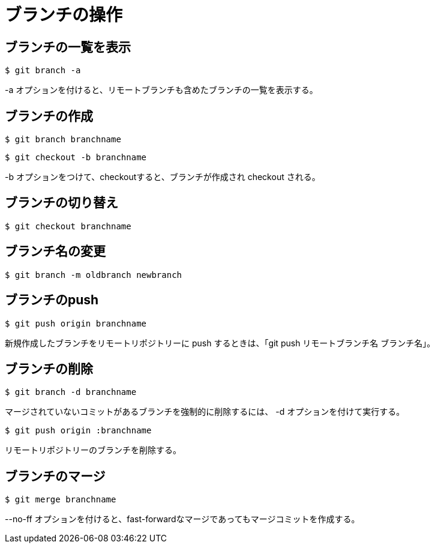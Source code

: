 # ブランチの操作



## ブランチの一覧を表示
```bash
$ git branch -a
```
-a オプションを付けると、リモートブランチも含めたブランチの一覧を表示する。



## ブランチの作成
```bash
$ git branch branchname
```
```bash
$ git checkout -b branchname
```
-b オプションをつけて、checkoutすると、ブランチが作成され checkout される。



## ブランチの切り替え
```bash
$ git checkout branchname
```



## ブランチ名の変更
```bash
$ git branch -m oldbranch newbranch
```



## ブランチのpush
```bash
$ git push origin branchname
```
新規作成したブランチをリモートリポジトリーに push するときは、「git push リモートブランチ名 ブランチ名」。



## ブランチの削除
```bash
$ git branch -d branchname
```
マージされていないコミットがあるブランチを強制的に削除するには、 -d オプションを付けて実行する。
```bash
$ git push origin :branchname
```
リモートリポジトリーのブランチを削除する。



## ブランチのマージ
```bash
$ git merge branchname
```
--no-ff オプションを付けると、fast-forwardなマージであってもマージコミットを作成する。
